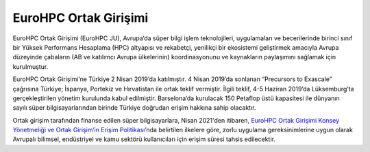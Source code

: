 =======================
EuroHPC Ortak Girişimi
=======================

EuroHPC Ortak Girişimi (EuroHPC JU), Avrupa’da süper bilgi işlem teknolojileri, uygulamaları ve becerilerinde birinci sınıf bir Yüksek Performans Hesaplama (HPC) altyapısı ve rekabetçi, yenilikçi bir ekosistemi geliştirmek amacıyla Avrupa düzeyinde çabaların (AB ve katılımcı Avrupa ülkelerinin) koordinasyonunu ve kaynakların paylaşımını sağlamak için kurulmuştur.

.. image:: https://eurohpc-ju.europa.eu/sites/default/files/inline-images/210531%20Members%20map_0.jpg

EuroHPC Ortak Girişimi’ne Türkiye 2 Nisan 2019’da katılmıştır. 4 Nisan 2019’da sonlanan “Precursors to Exascale” çağrısına Türkiye; İspanya, Portekiz ve Hırvatistan ile ortak teklif vermiştir. İlgili teklif, 4-5 Haziran 2019’da Lüksemburg’ta gerçekleştirilen yönetim kurulunda kabul edilmiştir. Barselona’da kurulacak 150 Petaflop üstü kapasitesi ile dünyanın sayılı süper bilgisayarlarından birinde Türkiye doğrudan erişim hakkına sahip olacaktır.

Ortak girişim tarafından finanse edilen süper bilgisayarlara, Nisan 2021'den itibaren, `EuroHPC Ortak Girişimi Konsey Yönetmeliği ve Ortak Girişim’in Erişim Politikası <https://eurohpc-ju.europa.eu/sites/default/files/2021-03/Decision%2006.2021%20-%20Access%20policy.pdf>`_’nda belirtilen ilkelere göre, zorlu uygulama gereksinimlerine uygun olarak Avrupalı bilimsel, endüstriyel ve kamu sektörü kullanıcıları için erişim süresi tahsis edilecektir.